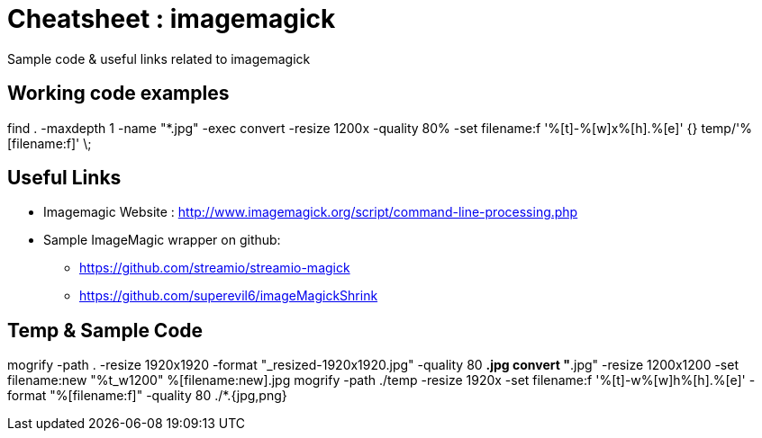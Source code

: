 	
= Cheatsheet : imagemagick
Sample code & useful links related to imagemagick


== Working code examples
find . -maxdepth 1 -name "*.jpg"  -exec convert -resize 1200x -quality 80%  -set filename:f '%[t]-%[w]x%[h].%[e]' {} temp/'%[filename:f]' \;



== Useful Links
- Imagemagic Website :
http://www.imagemagick.org/script/command-line-processing.php
- Sample ImageMagic wrapper on github:
** https://github.com/streamio/streamio-magick
** https://github.com/superevil6/imageMagickShrink




== Temp & Sample Code

mogrify -path . -resize 1920x1920 -format "_resized-1920x1920.jpg" -quality 80 *.jpg
convert "*.jpg" -resize 1200x1200 -set filename:new "%t_w1200" %[filename:new].jpg
mogrify -path ./temp -resize 1920x -set filename:f '%[t]-w%[w]h%[h].%[e]' -format "%[filename:f]" -quality 80 ./*.{jpg,png}
